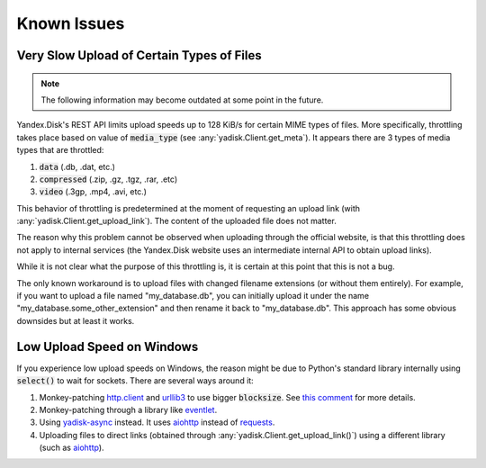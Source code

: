 Known Issues
============

Very Slow Upload of Certain Types of Files
##########################################

.. note::

   The following information may become outdated at some point in the future.

Yandex.Disk's REST API limits upload speeds up to 128 KiB/s for certain MIME types of files.
More specifically, throttling takes place based on value of :code:`media_type`
(see :any:`yadisk.Client.get_meta`).
It appears there are 3 types of media types that are throttled:

1) :code:`data` (.db, .dat, etc.)
2) :code:`compressed` (.zip, .gz, .tgz, .rar, .etc)
3) :code:`video` (.3gp, .mp4, .avi, etc.)

This behavior of throttling is predetermined at the moment of requesting an
upload link (with :any:`yadisk.Client.get_upload_link`). The content of the
uploaded file does not matter.

The reason why this problem cannot be observed when uploading through the
official website, is that this throttling does not apply to internal services
(the Yandex.Disk website uses an intermediate internal API to obtain upload links).

While it is not clear what the purpose of this throttling is, it is certain at
this point that this is not a bug.

The only known workaround is to upload files with changed filename extensions (or without them entirely).
For example, if you want to upload a file named "my_database.db", you can initially
upload it under the name "my_database.some_other_extension" and then rename it back
to "my_database.db". This approach has some obvious downsides but at least it
works.

Low Upload Speed on Windows
###########################

.. _http.client: https://docs.python.org/3/library/http.client.html
.. _urllib3: https://pypi.org/project/urllib3/
.. _eventlet: https://pypi.org/project/eventlet
.. _yadisk-async: https://pypi.org/project/yadisk-async
.. _aiohttp: https://pypi.org/project/aiohttp
.. _requests: https://pypi.org/project/requests

If you experience low upload speeds on Windows, the reason might be due to
Python's standard library internally using :code:`select()` to wait for sockets.
There are several ways around it:

1) Monkey-patching `http.client`_ and `urllib3`_ to use bigger :code:`blocksize`.
   See `this comment <https://github.com/urllib3/urllib3/issues/1394#issuecomment-954044006>`_ for more details.
2) Monkey-patching through a library like `eventlet`_.
3) Using `yadisk-async`_ instead. It uses `aiohttp`_ instead of `requests`_.
4) Uploading files to direct links (obtained through :any:`yadisk.Client.get_upload_link()`) using
   a different library (such as `aiohttp`_).

